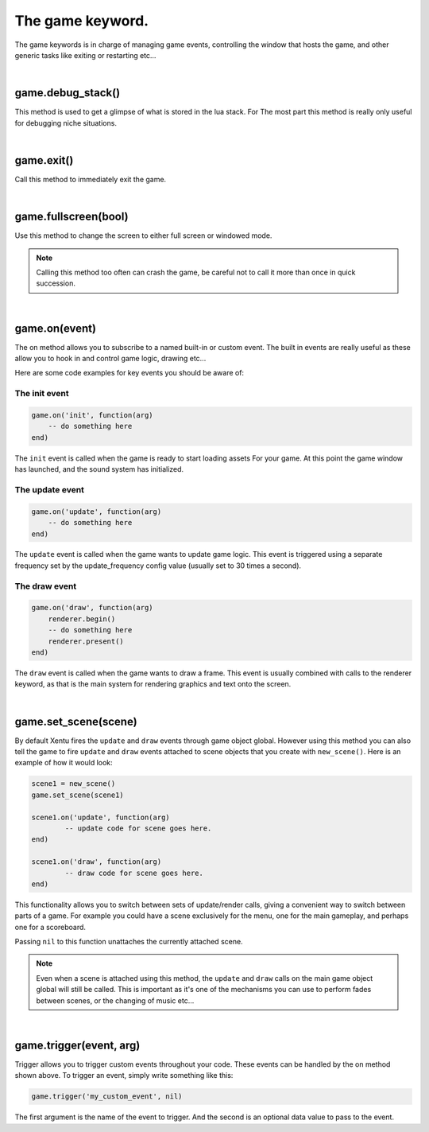=================
The game keyword.
=================

The game keywords is in charge of managing game events, controlling the 
window that hosts the game, and other generic tasks like exiting or restarting
etc...

|

game.debug_stack()
------------------
This method is used to get a glimpse of what is stored in the lua stack. For The
most part this method is really only useful for debugging niche situations.

|

game.exit()
-----------
Call this method to immediately exit the game.

|

game.fullscreen(bool)
---------------------
Use this method to change the screen to either full screen or windowed mode.

.. note::

	Calling this method too often can crash the game, be careful not to call it
	more than once in quick succession.

|

game.on(event)
--------------
The on method allows you to subscribe to a named built-in or custom event. The
built in events are really useful as these allow you to hook in and control
game logic, drawing etc...

Here are some code examples for key events you should be aware of:

The init event
^^^^^^^^^^^^^^

.. code-block:: lua

	game.on('init', function(arg)
	    -- do something here
	end)

The ``init`` event is called when the game is ready to start loading assets For
your game. At this point the game window has launched, and the sound system has
initialized.

The update event
^^^^^^^^^^^^^^^^

.. code-block:: lua

	game.on('update', function(arg)
	    -- do something here
	end)

The ``update`` event is called when the game wants to update game logic. This
event is triggered using a separate frequency set by the update_frequency config
value (usually set to 30 times a second).

The draw event
^^^^^^^^^^^^^^

.. code-block:: lua
	
	game.on('draw', function(arg)
	    renderer.begin()
	    -- do something here
	    renderer.present()
	end)

The ``draw`` event is called when the game wants to draw a frame. This event is
usually combined with calls to the renderer keyword, as that is the main system
for rendering graphics and text onto the screen.

|

game.set_scene(scene)
---------------------
By default Xentu fires the ``update`` and ``draw`` events through game object
global. However using this method you can also tell the game to fire ``update``
and ``draw`` events attached to scene objects that you create with ``new_scene()``.
Here is an example of how it would look:

.. code-block:: lua

	scene1 = new_scene()
	game.set_scene(scene1)

	scene1.on('update', function(arg)
		-- update code for scene goes here.
	end)

	scene1.on('draw', function(arg)
		-- draw code for scene goes here.
	end)

This functionality allows you to switch between sets of update/render calls, giving
a convenient way to switch between parts of a game. For example you could have a
scene exclusively for the menu, one for the main gameplay, and perhaps one for a
scoreboard.

Passing ``nil`` to this function unattaches the currently attached scene.

.. note::

	Even when a scene is attached using this method, the ``update`` and ``draw``
	calls on the main game object global will still be called. This is important
	as it's one of the mechanisms you can use to perform fades between scenes,
	or the changing of music etc...

|

game.trigger(event, arg)
------------------------

Trigger allows you to trigger custom events throughout your code. These events
can be handled by the on method shown above. To trigger an event, simply write
something like this:

.. code-block:: lua

    game.trigger('my_custom_event', nil)

The first argument is the name of the event to trigger. And the second is an
optional data value to pass to the event.